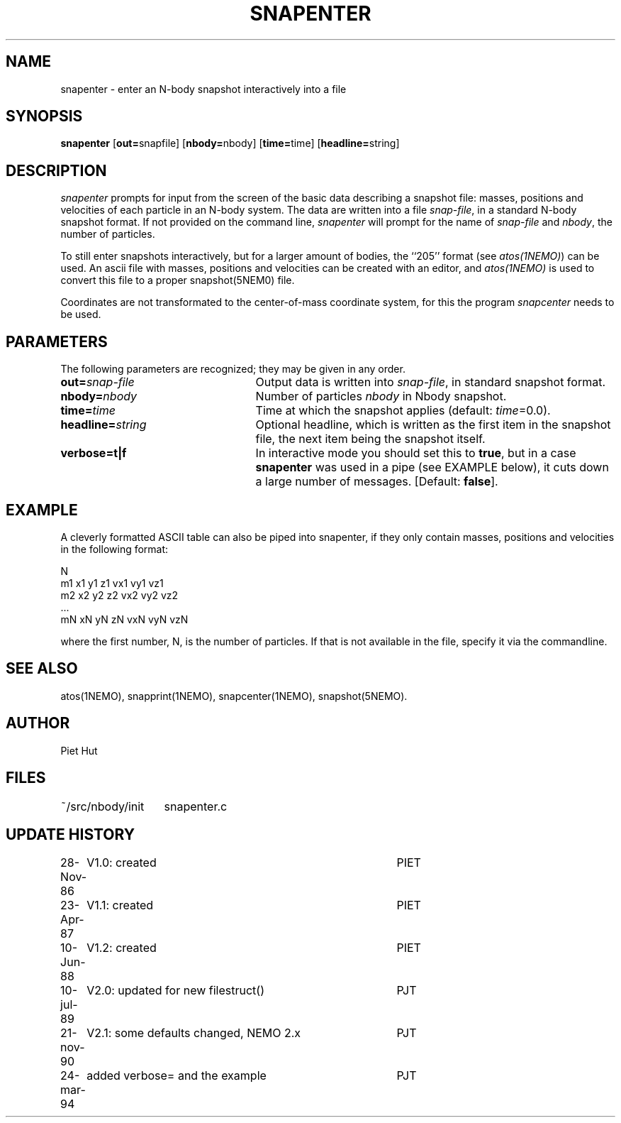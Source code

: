 .TH SNAPENTER 1NEMO "24 March 1994"
.SH NAME
snapenter \- enter an N-body snapshot interactively into a file
.SH SYNOPSIS
\fBsnapenter\fP [\fBout=\fPsnapfile] [\fBnbody=\fPnbody]
[\fBtime=\fPtime] [\fBheadline=\fPstring]
.SH DESCRIPTION
\fIsnapenter\fP prompts for input from the screen of the basic data
describing a snapshot file: masses, positions and velocities of each
particle in an N-body system. 
The data are written into a file
\fIsnap-file\fP, in a standard N-body snapshot format. 
If not provided on the command line, \fIsnapenter\fP will prompt for
the name of \fIsnap-file\fP and \fInbody\fP, the number of particles.
.PP
To still enter snapshots interactively, but for a larger amount
of bodies, the ``205'' format (see \fIatos(1NEMO)\fP) can be used.
An ascii file with masses, positions and velocities can be created
with an editor, and \fIatos(1NEMO)\fP is used to convert this file
to a proper snapshot(5NEM0) file.
.PP
Coordinates are not transformated to the center-of-mass coordinate system,
for this the program \fIsnapcenter\fP needs to be used.
.SH PARAMETERS
The following parameters are recognized; they may be given in any order.
.TP 25
\fBout=\fP\fIsnap-file\fP
Output data is written into \fIsnap-file\fP, in standard snapshot format.
.TP
\fBnbody=\fP\fInbody\fP
Number of particles \fInbody\fP in Nbody snapshot. 
.TP
\fBtime=\fP\fItime\fP
Time at which the snapshot applies (default: \fItime\fP=0.0).
.TP
\fBheadline=\fP\fIstring\fP
Optional headline, which is written as the first item in the snapshot
file, the next item being the snapshot itself.
.TP
\fBverbose=t|f\fP
In interactive mode you should set this to \fBtrue\fP, but in a case 
\fBsnapenter\fP was used in a pipe (see EXAMPLE below), it cuts down
a large number of messages.
[Default: \fBfalse\fP].
.SH EXAMPLE
A cleverly formatted ASCII table can also be piped into snapenter,
if they only contain masses, positions and velocities in the following
format:
.nf

  N
  m1 x1 y1 z1 vx1 vy1 vz1
  m2 x2 y2 z2 vx2 vy2 vz2
  ...
  mN xN yN zN vxN vyN vzN

.fi
where the first number, N, is the number of particles. If that is not
available in the file, specify it via the commandline.
.SH SEE ALSO
atos(1NEMO), snapprint(1NEMO), snapcenter(1NEMO), snapshot(5NEMO).
.SH AUTHOR
Piet Hut
.SH FILES
.nf
.ta +2.0i
~/src/nbody/init	snapenter.c
.fi
.SH "UPDATE HISTORY"
.nf
.ta +1i +4i
28-Nov-86	V1.0: created         	PIET
23-Apr-87	V1.1: created         	PIET
10-Jun-88	V1.2: created         	PIET
10-jul-89	V2.0: updated for new filestruct()	PJT
21-nov-90	V2.1: some defaults changed, NEMO 2.x	PJT
24-mar-94	added verbose= and the example	PJT
.fi
